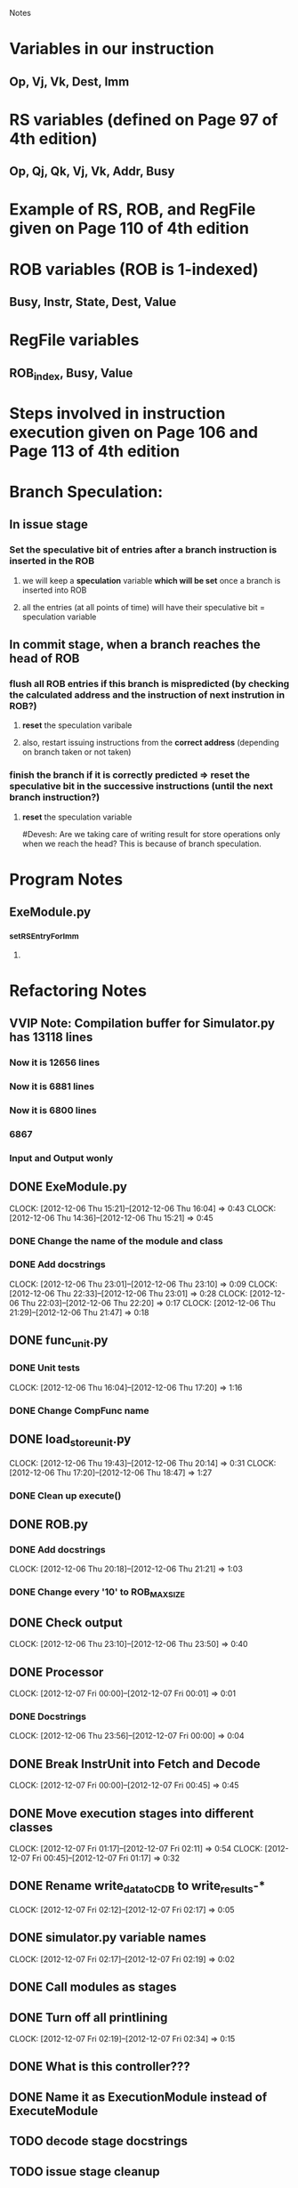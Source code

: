 # -*- org-pretty-entities-include-sub-superscripts: nil; -*-
				 Notes

* Variables in our instruction
** Op, Vj, Vk, Dest, Imm
* RS variables (defined on *Page 97* of 4th edition)
** Op, Qj, Qk, Vj, Vk, Addr, Busy
* Example of RS, ROB, and RegFile given on *Page 110* of 4th edition
* ROB variables (ROB is 1-indexed)
** Busy, Instr, State, Dest, Value
* RegFile variables
** ROB_index, Busy, Value
* Steps involved in instruction execution given on *Page 106* and *Page 113* of 4th edition
* Branch Speculation:
** In issue stage
*** Set the speculative bit of entries after a branch instruction is inserted in the ROB
**** we will keep a *speculation* variable *which will be set* once a branch is inserted into ROB
**** all the entries (at all points of time) will have their speculative bit = speculation variable
** In commit stage, when a branch reaches the head of ROB
*** flush all ROB entries if this branch is mispredicted (by checking the calculated address and the instruction of next instrution in ROB?)
**** *reset* the speculation varibale
**** also, restart issuing instructions from the *correct address* (depending on branch taken or not taken)
*** finish the branch if it is correctly predicted => reset the speculative bit in the successive instructions (until the next branch instruction?)
**** *reset* the speculation variable


#Devesh: Are we taking care of writing result for store operations only when we reach the head? This is because of branch speculation.
* Program Notes
** ExeModule.py
*** _setRSEntryForImm
**** 
* Refactoring Notes
** VVIP Note: Compilation buffer for Simulator.py has 13118 lines
*** Now it is 12656 lines
*** Now it is 6881 lines
*** Now it is 6800 lines
*** 6867
*** Input and Output wonly
** DONE ExeModule.py
   CLOCK: [2012-12-06 Thu 15:21]--[2012-12-06 Thu 16:04] =>  0:43
   CLOCK: [2012-12-06 Thu 14:36]--[2012-12-06 Thu 15:21] =>  0:45
*** DONE Change the name of the module and class
*** DONE Add docstrings
    CLOCK: [2012-12-06 Thu 23:01]--[2012-12-06 Thu 23:10] =>  0:09
    CLOCK: [2012-12-06 Thu 22:33]--[2012-12-06 Thu 23:01] =>  0:28
    CLOCK: [2012-12-06 Thu 22:03]--[2012-12-06 Thu 22:20] =>  0:17
    CLOCK: [2012-12-06 Thu 21:29]--[2012-12-06 Thu 21:47] =>  0:18
** DONE func_unit.py
*** DONE Unit tests
    CLOCK: [2012-12-06 Thu 16:04]--[2012-12-06 Thu 17:20] =>  1:16
*** DONE Change CompFunc name
** DONE load_store_unit.py
   CLOCK: [2012-12-06 Thu 19:43]--[2012-12-06 Thu 20:14] =>  0:31
   CLOCK: [2012-12-06 Thu 17:20]--[2012-12-06 Thu 18:47] =>  1:27
*** DONE Clean up execute()
** DONE ROB.py
*** DONE Add docstrings
    CLOCK: [2012-12-06 Thu 20:18]--[2012-12-06 Thu 21:21] =>  1:03
*** DONE Change every '10' to ROB_MAX_SIZE
** DONE Check output
   CLOCK: [2012-12-06 Thu 23:10]--[2012-12-06 Thu 23:50] =>  0:40
** DONE Processor
   CLOCK: [2012-12-07 Fri 00:00]--[2012-12-07 Fri 00:01] =>  0:01
*** DONE Docstrings
    CLOCK: [2012-12-06 Thu 23:56]--[2012-12-07 Fri 00:00] =>  0:04
** DONE Break InstrUnit into Fetch and Decode
   CLOCK: [2012-12-07 Fri 00:00]--[2012-12-07 Fri 00:45] =>  0:45
** DONE Move execution stages into different classes
   CLOCK: [2012-12-07 Fri 01:17]--[2012-12-07 Fri 02:11] =>  0:54
   CLOCK: [2012-12-07 Fri 00:45]--[2012-12-07 Fri 01:17] =>  0:32
** DONE Rename write_data_to_CDB to write_results-*
   CLOCK: [2012-12-07 Fri 02:12]--[2012-12-07 Fri 02:17] =>  0:05
** DONE simulator.py variable names
   CLOCK: [2012-12-07 Fri 02:17]--[2012-12-07 Fri 02:19] =>  0:02
** DONE Call modules as stages
** DONE Turn off all printlining
   CLOCK: [2012-12-07 Fri 02:19]--[2012-12-07 Fri 02:34] =>  0:15
** DONE What is this controller???
** DONE Name it as ExecutionModule instead of ExecuteModule
** TODO decode stage docstrings
** TODO issue stage cleanup
** DONE CPI
** Multi issue
